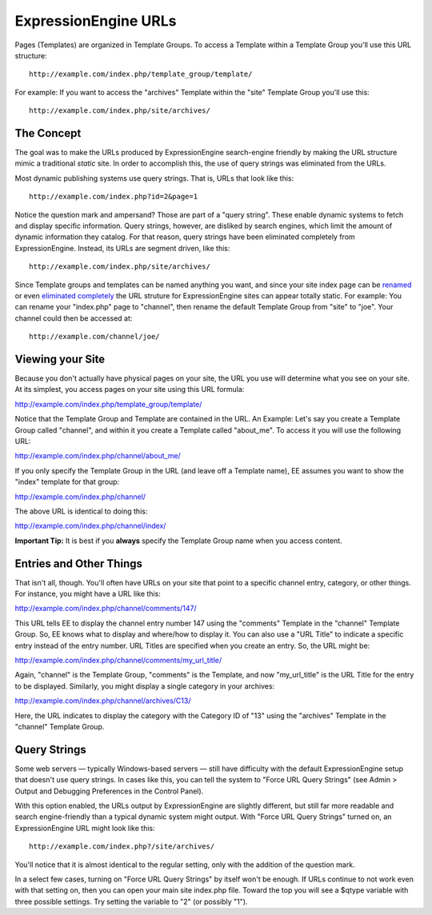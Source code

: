 ExpressionEngine URLs
=====================

Pages (Templates) are organized in Template Groups. To access a Template
within a Template Group you'll use this URL structure::

	http://example.com/index.php/template_group/template/

For example: If you want to access the "archives" Template within the
"site" Template Group you'll use this::

	http://example.com/index.php/site/archives/

The Concept
-----------

The goal was to make the URLs produced by ExpressionEngine search-engine
friendly by making the URL structure mimic a traditional *static* site.
In order to accomplish this, the use of query strings was eliminated
from the URLs.

Most dynamic publishing systems use query strings. That is, URLs that
look like this::

	http://example.com/index.php?id=2&page=1

Notice the question mark and ampersand? Those are part of a "query
string". These enable dynamic systems to fetch and display specific
information. Query strings, however, are disliked by search engines,
which limit the amount of dynamic information they catalog. For that
reason, query strings have been eliminated completely from
ExpressionEngine. Instead, its URLs are segment driven, like this::

	http://example.com/index.php/site/archives/

Since Template groups and templates can be named anything you want, and
since your site index page can be
`renamed <../installation/renaming_index.html>`_ or even `eliminated
completely <http://expressionengine.com/wiki/Remove_index.php_From_URLs>`_
the URL struture for ExpressionEngine sites can appear totally static.
For example: You can rename your "index.php" page to "channel", then
rename the default Template Group from "site" to "joe". Your channel
could then be accessed at::

	http://example.com/channel/joe/

Viewing your Site
-----------------

Because you don't actually have physical pages on your site, the URL you
use will determine what you see on your site. At its simplest, you
access pages on your site using this URL formula:

http://example.com/index.php/template\_group/template/

Notice that the Template Group and Template are contained in the URL. An
Example: Let's say you create a Template Group called "channel", and
within it you create a Template called "about\_me". To access it you
will use the following URL:

http://example.com/index.php/channel/about\_me/

If you only specify the Template Group in the URL (and leave off a
Template name), EE assumes you want to show the "index" template for
that group:

http://example.com/index.php/channel/

The above URL is identical to doing this:

http://example.com/index.php/channel/index/

**Important Tip:** It is best if you **always** specify the Template
Group name when you access content.

Entries and Other Things
------------------------

That isn't all, though. You'll often have URLs on your site that point
to a specific channel entry, category, or other things. For instance,
you might have a URL like this:

http://example.com/index.php/channel/comments/147/

This URL tells EE to display the channel entry number 147 using the
"comments" Template in the "channel" Template Group. So, EE knows what
to display and where/how to display it. You can also use a "URL Title"
to indicate a specific entry instead of the entry number. URL Titles are
specified when you create an entry. So, the URL might be:

http://example.com/index.php/channel/comments/my\_url\_title/

Again, "channel" is the Template Group, "comments" is the Template, and
now "my\_url\_title" is the URL Title for the entry to be displayed.
Similarly, you might display a single category in your archives:

http://example.com/index.php/channel/archives/C13/

Here, the URL indicates to display the category with the Category ID of
"13" using the "archives" Template in the "channel" Template Group.

Query Strings
-------------

Some web servers — typically Windows-based servers — still have
difficulty with the default ExpressionEngine setup that doesn't use
query strings. In cases like this, you can tell the system to "Force URL
Query Strings" (see Admin > Output and Debugging Preferences in the
Control Panel).

With this option enabled, the URLs output by ExpressionEngine are
slightly different, but still far more readable and search
engine-friendly than a typical dynamic system might output. With "Force
URL Query Strings" turned on, an ExpressionEngine URL might look like
this::

	http://example.com/index.php?/site/archives/

You'll notice that it is almost identical to the regular setting, only
with the addition of the question mark.

In a select few cases, turning on "Force URL Query Strings" by itself
won't be enough. If URLs continue to not work even with that setting on,
then you can open your main site index.php file. Toward the top you will
see a $qtype variable with three possible settings. Try setting the
variable to "2" (or possibly "1").
